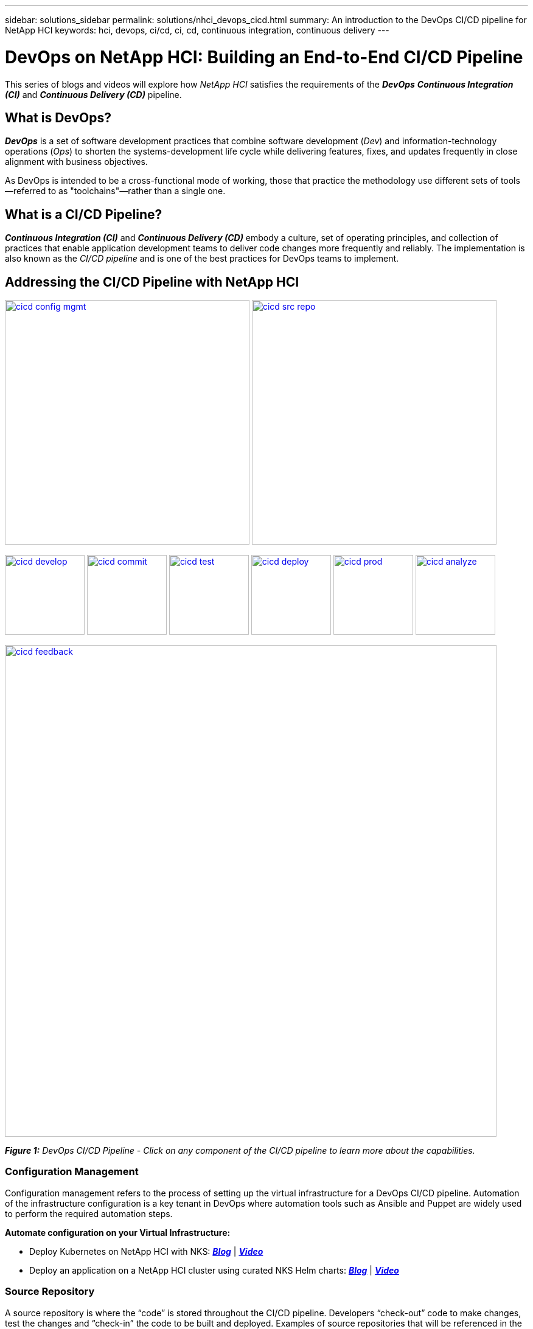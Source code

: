 ---
sidebar: solutions_sidebar
permalink: solutions/nhci_devops_cicd.html
summary: An introduction to the DevOps CI/CD pipeline for NetApp HCI
keywords: hci, devops, ci/cd, ci, cd, continuous integration, continuous delivery
---

= DevOps on NetApp HCI: Building an End-to-End CI/CD Pipeline

:hardbreaks:
:nofooter:
:icons: font
:linkattrs:
:imagesdir: ./media/

[.lead]
This series of blogs and videos will explore how _NetApp HCI_ satisfies the requirements of the *_DevOps_* *_Continuous Integration (CI)_* and *_Continuous Delivery (CD)_* pipeline.

== What is DevOps?

*_DevOps_* is a set of software development practices that combine software development (_Dev_) and information-technology operations (_Ops_) to shorten the systems-development life cycle while delivering features, fixes, and updates frequently in close alignment with business objectives.

As DevOps is intended to be a cross-functional mode of working, those that practice the methodology use different sets of tools—referred to as "toolchains"—rather than a single one.

== What is a CI/CD Pipeline?

*_Continuous Integration (CI)_* and *_Continuous Delivery (CD)_* embody a culture, set of operating principles, and collection of practices that enable application development teams to deliver code changes more frequently and reliably. The implementation is also known as the __CI/CD pipeline __and is one of the best practices for DevOps teams to implement.

== Addressing the CI/CD Pipeline with NetApp HCI

image:cicd-config-mgmt.jpg[width=402,link=#configuration-management] image:cicd-src-repo.jpg[width=402,link=#source-repository]

image:cicd-develop.jpg[width=131,link=#develop] image:cicd-commit.jpg[width=131,link=#commit] image:cicd-test.jpg[width=131,link=#test] image:cicd-deploy.jpg[width=131,link=#deploy] image:cicd-prod.jpg[width=131,link=#production] image:cicd-analyze.jpg[width=131,link=#analyze]

image:cicd-feedback.jpg[width=808,link=#feedback]


[small]#*_Figure 1:_* _DevOps CI/CD Pipeline - Click on any component of the CI/CD pipeline to learn more about the capabilities._#

=== Configuration Management
Configuration management refers to the process of setting up the virtual infrastructure for a DevOps CI/CD pipeline. Automation of the infrastructure configuration is a key tenant in DevOps where automation tools such as Ansible and Puppet are widely used to perform the required automation steps.

// *Automate configuration on your Virtual Infrastructure: https://[blog] | https://[demo]*
*Automate configuration on your Virtual Infrastructure:*

* Deploy Kubernetes on NetApp HCI with NKS: https://netapp.io/2019/10/15/deploy-k8s-netapp-hci-nks-part-1/[*_Blog_*] | https://www.youtube.com/watch?v=LFyU2Oh-clA&feature=youtu.be[*_Video_*]
* Deploy an application on a NetApp HCI cluster using curated NKS Helm charts: https://netapp.io/2019/10/24/netapp-hci-nks-devops-end-to-end-pipeline-part-2/[*_Blog_*] | https://www.youtube.com/watch?v=JUlVZ19yArI&feature=youtu.be[*_Video_*]

=== Source Repository

A source repository is where the “code” is stored throughout the CI/CD pipeline. Developers “check-out” code to make changes, test the changes and “check-in” the code to be built and deployed. Examples of source repositories that will be referenced in the DevOps video/blog series include jFrog and Bitbucket.

// *Choose and setup a Source Repository: https://[blog] | https://[demo]*
*Choose and setup a Source Repository:* image:coming-soon.jpg[]

=== Develop

In order to develop code in a CI/CD pipeline, a code and binary management system must be defined. The management system defines the practices for developing and introducing code into the pipeline. Tools such as Artifactory help in managing this process for DevOps.

// *Behind the scenes of Artifactory and HCI: https://[blog] | https://[demo]*
*Behind the scenes of Artifactory and HCI:* image:coming-soon.jpg[]


=== Commit

Once code is developed and tested, it must be built before it can be deployed. The commit phase of the CI/CD pipeline addresses how the code it committed into the code management system and built so that it can be deployed.

// *Setup your CI pipeline and Run your first builds: https://[blog] | https://[demo]*
*Setup your CI pipeline and Run your first builds:* image:coming-soon.jpg[]

=== Test

Testing is a critical component in any development process. In a CI/CD pipeline, testing is performed at the development phase as well as part of the “acceptance” of code prior to deployment.

=== Deploy

Deployment of code occurs once the code has been developed, tested and built. Once built and verified, code can be deployed into a production or pre-production environment.

// *Deploy blue/green environments with Kubernetes: https://[blog] | https://[demo]*
*Deploy blue/green environments with Kubernetes:* image:coming-soon.jpg[]

=== Production

Once code is deployed into the production environment, it can be utilized to meet a customer use case. This topic will touch on how the DevOps CI/CD pipeline introduces code into production to solve a business need.

// *Data Protection, and DR to any place: on premise, off premise and the Cloud: https://[blog] | https://[demo]*
*Data Protection, and DR to any place: on premise, off premise and the Cloud:* image:coming-soon.jpg[]

=== Analyze

Throughout the lifecycle of a CI/CD pipeline, analysis and metrics surrounding the code provide an effective means of evaluating the performance and effectiveness in meeting a business need. This section will touch on metrics and analytics using tools such as ServiceNow (as a self-service portal) and Cloud Insights.

// *Metrics are king: https://[blog] | https://[demo]*
*Metrics are king:* image:coming-soon.jpg[]

// *ServiceNow for a self-service Portal: https://[blog] | https://[demo]*
*ServiceNow for a self-service Portal:* image:coming-soon.jpg[]

// *Using Cloud Insights: https://[blog] | https://[demo]*
*Using Cloud Insights:* image:coming-soon.jpg[]

=== Feedback
Feedback is a fundamental tenant of a successful CI/CD pipeline. At every point in the pipeline, feedback is given to ensure that the code is meeting the expectations. There are a variety of feedback options including, but not limited to, email, reports, blogs, source management notifications and execution logs.

// *Communicate status to your developers: https://[blog] | https://[demo]*
*Communicate status to your developers:* image:coming-soon.jpg[]
